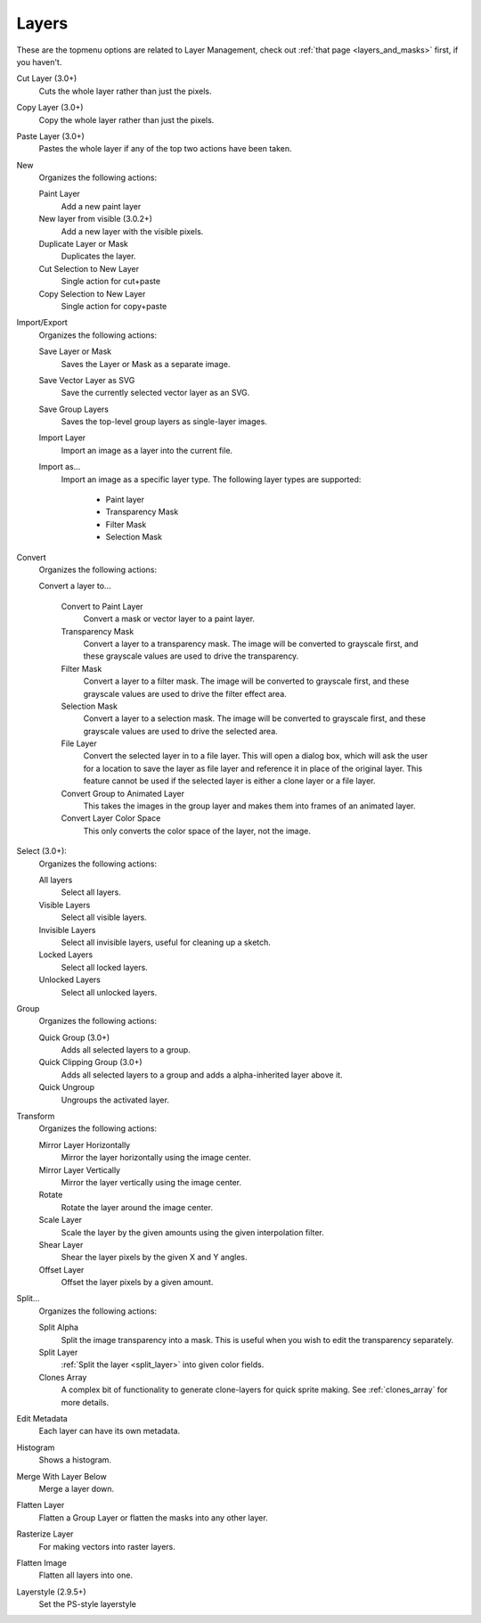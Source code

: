 .. meta::
   :description:
        The layers menu in Krita.

.. metadata-placeholder

   :authors: - Wolthera van Hövell tot Westerflier <griffinvalley@gmail.com>
             - Scott Petrovic
             - Raghavendra Kamath <raghu@raghukamath.com>
   :license: GNU free documentation license 1.3 or later.

.. index:: Layers, Cut Layer, Copy Layer, Paste Layer, Convert, Import, Export, Transform, Metadata, Histogram, Flatten, Layer Style
.. _layers_menu:

======
Layers
======

These are the topmenu options are related to Layer Management, check out :ref:`that page <layers_and_masks>` first, if you haven't.

Cut Layer (3.0+)
    Cuts the whole layer rather than just the pixels.
Copy Layer (3.0+)
    Copy the whole layer rather than just the pixels.
Paste Layer (3.0+)
    Pastes the whole layer if any of the top two actions have been taken.
New
    Organizes the following actions:

    Paint Layer
        Add a new paint layer
    New layer from visible (3.0.2+)
        Add a new layer with the visible pixels.
    Duplicate Layer or Mask
        Duplicates the layer.
    Cut Selection to New Layer
        Single action for cut+paste
    Copy Selection to New Layer
        Single action for copy+paste

Import/Export
    Organizes the following actions:

    Save Layer or Mask
        Saves the Layer or Mask as a separate image.
    Save Vector Layer as SVG
        Save the currently selected vector layer as an SVG.
    Save Group Layers
        Saves the top-level group layers as single-layer images.
    Import Layer
        Import an image as a layer into the current file.
    Import as...
        Import an image as a specific layer type. The following layer types are supported:

            * Paint layer
            * Transparency Mask
            * Filter Mask
            * Selection Mask

Convert
    Organizes the following actions:

    Convert a layer to...

        Convert to Paint Layer
            Convert a mask or vector layer to a paint layer.
        Transparency Mask
            Convert a layer to a transparency mask. The image will be converted to grayscale first, and these grayscale values are used to drive the transparency.
        Filter Mask
            Convert a layer to a filter mask. The image will be converted to grayscale first, and these grayscale values are used to drive the filter effect area.
        Selection Mask
            Convert a layer to a selection mask. The image will be converted to grayscale first, and these grayscale values are used to drive the selected area.
        File Layer
            Convert the selected layer in to a file layer. This will open a dialog box, which will ask the user for a location to save the layer as file layer and reference it in place of the original layer. This feature cannot be used if the selected layer is either a clone layer or a file layer.
        Convert Group to Animated Layer
            This takes the images in the group layer and makes them into frames of an animated layer.
        Convert Layer Color Space
            This only converts the color space of the layer, not the image.

Select (3.0+):
    Organizes the following actions:

    All layers
        Select all layers.
    Visible Layers
        Select all visible layers.
    Invisible Layers
        Select all invisible layers, useful for cleaning up a sketch.
    Locked Layers
        Select all locked layers.
    Unlocked Layers
        Select all unlocked layers.

Group
    Organizes the following actions:

    Quick Group (3.0+)
        Adds all selected layers to a group.
    Quick Clipping Group (3.0+)
        Adds all selected layers to a group and adds a alpha-inherited layer above it.
    Quick Ungroup
        Ungroups the activated layer.

Transform
    Organizes the following actions:

    Mirror Layer Horizontally
        Mirror the layer horizontally using the image center.
    Mirror Layer Vertically
        Mirror the layer vertically using the image center.
    Rotate
        Rotate the layer around the image center.
    Scale Layer
        Scale the layer by the given amounts using the given interpolation filter.
    Shear Layer
        Shear the layer pixels by the given X and Y angles.
    Offset Layer
        Offset the layer pixels by a given amount.

Split...
    Organizes the following actions:

    Split Alpha
        Split the image transparency into a mask. This is useful when you wish to edit the transparency separately.
    Split Layer
        :ref:`Split the layer <split_layer>` into given color fields.
    Clones Array
        A complex bit of functionality to generate clone-layers for quick sprite making. See :ref:`clones_array` for more details.

Edit Metadata
    Each layer can have its own metadata.
Histogram
    Shows a histogram.

    .. deprecated:: 4.2

       Removed. Use the :ref:`histogram_docker` instead.

Merge With Layer Below
    Merge a layer down.
Flatten Layer
    Flatten a Group Layer or flatten the masks into any other layer.
Rasterize Layer
    For making vectors into raster layers.
Flatten Image
    Flatten all layers into one.
Layerstyle (2.9.5+)
    Set the PS-style layerstyle
